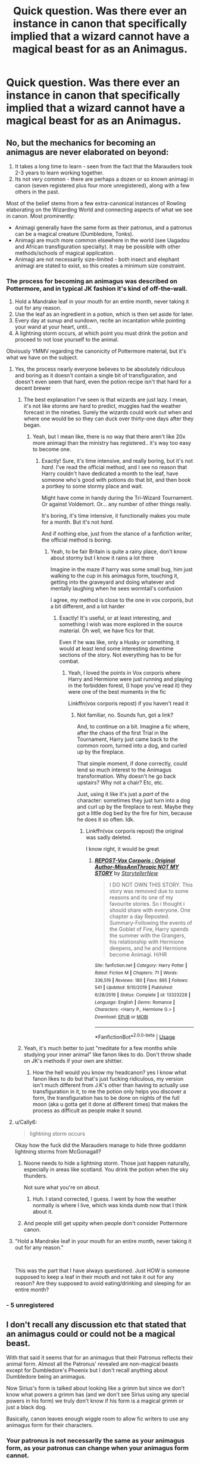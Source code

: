 #+TITLE: Quick question. Was there ever an instance in canon that specifically implied that a wizard cannot have a magical beast for as an Animagus.

* Quick question. Was there ever an instance in canon that specifically implied that a wizard cannot have a magical beast for as an Animagus.
:PROPERTIES:
:Author: nutakufan010
:Score: 6
:DateUnix: 1588082750.0
:DateShort: 2020-Apr-28
:FlairText: Discussion
:END:

** No, but the mechanics for becoming an animagus are never elaborated on beyond:

1. It takes a long time to learn - seen from the fact that the Marauders took 2-3 years to learn working together.
2. Its not very common - there are perhaps a dozen or so /known/ animagi in canon (seven registered plus four more unregistered), along with a few others in the past.

Most of the belief stems from a few extra-canonical instances of Rowling elaborating on the Wizarding World and connecting aspects of what we see in canon. Most prominently:

- Animagi generally have the same form as their patronus, and a patronus can be a magical creature (Dumbledore, Tonks).
- Animagi are much more common elsewhere in the world (see Uagadou and African transfiguration specialty). It may be possible with other methods/schools of magical application.
- Animagi are not necessarily size-limited - both insect and elephant animagi are stated to exist, so this creates a minimum size constraint.
:PROPERTIES:
:Author: XeshTrill
:Score: 19
:DateUnix: 1588084002.0
:DateShort: 2020-Apr-28
:END:

*** The process for becoming an animagus was described on Pottermore, and in typical JK fashion it's kind of off-the-wall.

1. Hold a Mandrake leaf in your mouth for an entire month, never taking it out for any reason.
2. Use the leaf as an ingredient in a potion, which is then set aside for later.
3. Every day at sunup and sundown, recite an incantation while pointing your wand at your heart, until...
4. A lightning storm occurs, at which point you must drink the potion and proceed to not lose yourself to the animal.

Obviously YMMV regarding the canonicity of Pottermore material, but it's what we have on the subject.
:PROPERTIES:
:Author: ParanoidDrone
:Score: 9
:DateUnix: 1588090611.0
:DateShort: 2020-Apr-28
:END:

**** Yes, the process nearly everyone believes to be absolutely ridiculous and boring as it doesn't contain a single bit of transfiguration, and doesn't even seem that hard, even the potion recipe isn't that hard for a decent brewer
:PROPERTIES:
:Author: Erkkipotter
:Score: 4
:DateUnix: 1588105018.0
:DateShort: 2020-Apr-29
:END:

***** The best explanation I've seen is that wizards are just lazy. I mean, it's not like storms are hard to predict, muggles had the weather forecast in the nineties. Surely the wizards could work out when and where one would be so they can duck over thirty-one days after they began.
:PROPERTIES:
:Author: StarOfTheSouth
:Score: 1
:DateUnix: 1588141404.0
:DateShort: 2020-Apr-29
:END:

****** Yeah, but I mean like, there is no way that there aren't like 20x more animagi than the ministry has registered.. it's way too easy to become one.
:PROPERTIES:
:Author: Erkkipotter
:Score: 2
:DateUnix: 1588158717.0
:DateShort: 2020-Apr-29
:END:

******* Exactly! Sure, it's time intensive, and really boring, but it's not /hard/. I've read the official method, and I see no reason that Harry couldn't have dedicated a month to the leaf, have someone who's good with potions do that bit, and then book a portkey to some stormy place and wait.

Might have come in handy during the Tri-Wizard Tournament. Or against Voldemort. Or... any number of other things really.

It's boring, it's time intensive, it functionally makes you mute for a month. But it's not /hard/.

And if nothing else, just from the stance of a fanfiction writer, the official method is /boring/.
:PROPERTIES:
:Author: StarOfTheSouth
:Score: 1
:DateUnix: 1588159923.0
:DateShort: 2020-Apr-29
:END:

******** Yeah, to be fair Britain is quite a rainy place, don't know about stormy but I know it rains a lot there

Imagine in the maze if harry was some small bug, him just walking to the cup in his animagus form, touching it, getting into the graveyard and doing whatever and mentally laughing when he sees wormtail's confusion

I agree, my method is close to the one in vox corporis, but a bit different, and a lot harder
:PROPERTIES:
:Author: Erkkipotter
:Score: 3
:DateUnix: 1588161087.0
:DateShort: 2020-Apr-29
:END:

********* Exactly! It's useful, or at least interesting, and something I wish was more explored in the source material. Oh well, we have fics for that.

Even if he was like, only a Husky or something, it would at least lend some interesting downtime sections of the story. Not everything has to be for combat.
:PROPERTIES:
:Author: StarOfTheSouth
:Score: 2
:DateUnix: 1588161464.0
:DateShort: 2020-Apr-29
:END:

********** Yeah, I loved the points in Vox corporis where Harry and Hermione were just running and playing in the forbidden forest, (I hope you've read it) they were one of the best moments in the fic

Linkffn(vox corporis repost) if you haven't read it
:PROPERTIES:
:Author: Erkkipotter
:Score: 3
:DateUnix: 1588161741.0
:DateShort: 2020-Apr-29
:END:

*********** Not familiar, no. Sounds fun, got a link?

And, to continue on a bit. Imagine a fic where, after the chaos of the first Trial in the Tournament, Harry just came back to the common room, turned into a dog, and curled up by the fireplace.

That simple moment, if done correctly, could lend so much interest to the Animagus transformation. Why doesn't he go back upstairs? Why not a chair? Etc, etc.

Just, using it like it's just a /part/ of the character: sometimes they just turn into a dog and curl up by the fireplace to rest. Maybe they got a little dog bed by the fire for him, because he does it so often. Idk.
:PROPERTIES:
:Author: StarOfTheSouth
:Score: 1
:DateUnix: 1588161925.0
:DateShort: 2020-Apr-29
:END:

************ Linkffn(vox corporis repost) the original was sadly deleted.

I know right, it would be great
:PROPERTIES:
:Author: Erkkipotter
:Score: 2
:DateUnix: 1588165265.0
:DateShort: 2020-Apr-29
:END:

************* [[https://www.fanfiction.net/s/13323228/1/][*/REPOST-Vox Corporis : Original Author-MissAnnThropic NOT MY STORY/*]] by [[https://www.fanfiction.net/u/8683300/StorytellerNew][/StorytellerNew/]]

#+begin_quote
  I DO NOT OWN THIS STORY. This story was removed due to some reasons and its one of my favourite stories. So i thought i should share with everyone. One chapter a day Reposted. Summary-Following the events of the Goblet of Fire, Harry spends the summer with the Grangers, his relationship with Hermione deepens, and he and Hermione become Animagi. H/HR
#+end_quote

^{/Site/:} ^{fanfiction.net} ^{*|*} ^{/Category/:} ^{Harry} ^{Potter} ^{*|*} ^{/Rated/:} ^{Fiction} ^{M} ^{*|*} ^{/Chapters/:} ^{71} ^{*|*} ^{/Words/:} ^{336,519} ^{*|*} ^{/Reviews/:} ^{180} ^{*|*} ^{/Favs/:} ^{895} ^{*|*} ^{/Follows/:} ^{541} ^{*|*} ^{/Updated/:} ^{9/10/2019} ^{*|*} ^{/Published/:} ^{6/28/2019} ^{*|*} ^{/Status/:} ^{Complete} ^{*|*} ^{/id/:} ^{13323228} ^{*|*} ^{/Language/:} ^{English} ^{*|*} ^{/Genre/:} ^{Romance} ^{*|*} ^{/Characters/:} ^{<Harry} ^{P.,} ^{Hermione} ^{G.>} ^{*|*} ^{/Download/:} ^{[[http://www.ff2ebook.com/old/ffn-bot/index.php?id=13323228&source=ff&filetype=epub][EPUB]]} ^{or} ^{[[http://www.ff2ebook.com/old/ffn-bot/index.php?id=13323228&source=ff&filetype=mobi][MOBI]]}

--------------

*FanfictionBot*^{2.0.0-beta} | [[https://github.com/tusing/reddit-ffn-bot/wiki/Usage][Usage]]
:PROPERTIES:
:Author: FanfictionBot
:Score: 1
:DateUnix: 1588165280.0
:DateShort: 2020-Apr-29
:END:


***** Yeah, it's much better to just "meditate for a few months while studying your inner animal" like fanon likes to do. Don't throw shade on JK's methods if your own are shittier.
:PROPERTIES:
:Author: Uncommonality
:Score: 0
:DateUnix: 1588145856.0
:DateShort: 2020-Apr-29
:END:

****** How the hell would you know my headcanon? yes I know what fanon likes to do but that's just fucking ridiculous, my version isn't much different from J.K's other than having to actually use transfiguration in it, to me the potion only helps you discover a form, the transfiguration has to be done on nights of the full moon (aka u gotta get it done at different times) that makes the process as difficult as people make it sound.
:PROPERTIES:
:Author: Erkkipotter
:Score: 2
:DateUnix: 1588158434.0
:DateShort: 2020-Apr-29
:END:


**** u/Cally6:
#+begin_quote
  lightning storm occurs
#+end_quote

Okay how the fuck did the Marauders manage to hide three goddamn lightning storms from McGonagall?
:PROPERTIES:
:Author: Cally6
:Score: 5
:DateUnix: 1588105902.0
:DateShort: 2020-Apr-29
:END:

***** Noone needs to hide a lightning storm. Those just happen naturally, especially in areas like scotland. You drink the potion when the sky thunders.

Not sure what you're on about.
:PROPERTIES:
:Author: Uncommonality
:Score: 3
:DateUnix: 1588145744.0
:DateShort: 2020-Apr-29
:END:

****** Huh. I stand corrected, I guess. I went by how the weather normally is where I live, which was kinda dumb now that I think about it.
:PROPERTIES:
:Author: Cally6
:Score: 1
:DateUnix: 1588156232.0
:DateShort: 2020-Apr-29
:END:


***** And people still get uppity when people don't consider Pottermore canon.
:PROPERTIES:
:Author: Nyanmaru_San
:Score: 4
:DateUnix: 1588107285.0
:DateShort: 2020-Apr-29
:END:


**** "Hold a Mandrake leaf in your mouth for an entire month, never taking it out for any reason."

​

This was the part that I have always questioned. Just HOW is someone supposed to keep a leaf in their mouth and not take it out for any reason? Are they supposed to avoid eating/drinking and sleeping for an entire month?
:PROPERTIES:
:Author: Total2Blue
:Score: 2
:DateUnix: 1588411523.0
:DateShort: 2020-May-02
:END:


*** - 5 unregistered
:PROPERTIES:
:Author: kingofcanines
:Score: 1
:DateUnix: 1588323682.0
:DateShort: 2020-May-01
:END:


** I don't recall any discussion etc that stated that an animagus could or could not be a magical beast.

With that said it seems that for an animagus that their Patronus reflects their animal form. Almost all the Patronus' revealed are non-magical beasts except for Dumbledore's Phoenix but I don't recall anything about Dumbledore being an animagus.

Now Sirius's form is talked about looking like a grimm but since we don't know what powers a grimm has (and we don't see Sirius using any special powers in his form) we truly don't know if his form is a magical grimm or just a black dog.

Basically, canon leaves enough wiggle room to allow fic writers to use any animagus form for their characters.
:PROPERTIES:
:Author: reddog44mag
:Score: 8
:DateUnix: 1588084148.0
:DateShort: 2020-Apr-28
:END:

*** Your patronus is not necessarily the same as your animagus form, as your patronus can change when your animagus form cannot.
:PROPERTIES:
:Author: Notus_Oren
:Score: 8
:DateUnix: 1588091466.0
:DateShort: 2020-Apr-28
:END:

**** In this case I think the animagus is the same as the patronus u have when u first transform.
:PROPERTIES:
:Author: RexCaldoran
:Score: 3
:DateUnix: 1588091831.0
:DateShort: 2020-Apr-28
:END:

***** I read one fic where they had it that the animagus form represents your soul (thus immutable) and the patronus is representative of your spirit (subject to change with personal evolution).
:PROPERTIES:
:Author: Notus_Oren
:Score: 7
:DateUnix: 1588091968.0
:DateShort: 2020-Apr-28
:END:


*** Tonks had a magical patronus too i think
:PROPERTIES:
:Author: Erkkipotter
:Score: 2
:DateUnix: 1588105079.0
:DateShort: 2020-Apr-29
:END:

**** First it was a Jackrabbit, then it changed into a wolf after Lupin.
:PROPERTIES:
:Author: Nyanmaru_San
:Score: 3
:DateUnix: 1588107371.0
:DateShort: 2020-Apr-29
:END:

***** Ohk
:PROPERTIES:
:Author: Erkkipotter
:Score: 2
:DateUnix: 1588112465.0
:DateShort: 2020-Apr-29
:END:


***** Did we ever see a jackrabbit in canon? Saw one fic where it was a chameleon and I just that, huh, that makes sense.
:PROPERTIES:
:Author: streakermaximus
:Score: 2
:DateUnix: 1588149444.0
:DateShort: 2020-Apr-29
:END:

****** It was shown to be a four legged animal before. And then it became a wolf. JKR said it was a jackrabbit.
:PROPERTIES:
:Author: Nyanmaru_San
:Score: 2
:DateUnix: 1588178061.0
:DateShort: 2020-Apr-29
:END:


** Canon doesn't imply it one way or the other - though it says being an animagus is very hard/rare (and none of the ones we know of in canon are magical creatures). I think there's some implication of the patronus form and animagus form being originally correlated. That'd open a possibility up for Dumbledore (Phoenix) or dragons/thestrals (mentioned as a possibility).

We just don't know enough about them - though, personally, I would stay away from an animagus form that'd be too powerful or intelligent.
:PROPERTIES:
:Author: matgopack
:Score: 2
:DateUnix: 1588097238.0
:DateShort: 2020-Apr-28
:END:

*** u/StarOfTheSouth:
#+begin_quote
  says being an animagus is very hard
#+end_quote

Yeah, you have to hold a leaf under your tongue for a month and then brew a potion that I'm sure any accomplished potioneer could make for you.

Very hard to do.
:PROPERTIES:
:Author: StarOfTheSouth
:Score: 1
:DateUnix: 1588141519.0
:DateShort: 2020-Apr-29
:END:

**** Have you tried holding something in your mouth for a month?

We also don't know how hard it is to stay yourself, but it's elaborated multiple times that you need to.

Why the hell are you so salty? You prefer some shitty fanon that's even easier to do?
:PROPERTIES:
:Author: Uncommonality
:Score: 1
:DateUnix: 1588146009.0
:DateShort: 2020-Apr-29
:END:


** Not in the books, but JKR wrote it on Pottermore (with obvious exception of Dumbledore's phoenix).
:PROPERTIES:
:Author: ceplma
:Score: 2
:DateUnix: 1588110869.0
:DateShort: 2020-Apr-29
:END:


** Canon doesnt say but if you are open to head canon then here's my interpretation.

Your Patronus reflects what makes you happy, often through direct relationship with the memories you use to power it. This is a mix of heavy symbolism and powerful memories. For Sirius, his time in Hogwarts with his best friends as Padfoot is his happy memory, so his patronus takes the form of padfoot. For Harry, his patronus relies on feelings of love for family, both the parents that died for him and the family he has found, his patronus takes the form of Prongs, both a herd (family) animal, and a tie to his father.

An animagus form however is based on who a person is deep inside, their innate animalistic nature. Entirely symbolic, this is only to do with these fundamental basic traits of a person. Their spirit animal for comparisons sake. Now this does not, in my headcanon, discount the possibility of a magical creature animagus, but makes it incredibly rare. Only in cases where mundane creatures fail to describe the innate nature of the wizard does the more complex nature of a magical creature need to be represented.

This does lead to power wank writing though, "MC so cool they are the only dragon animagus" etc. So I usually stick to mundane animals, after all there are so many of them and with their innate traits as well as human symbolism anyone should be able to be described with a mundane animal
:PROPERTIES:
:Author: Kingsonne
:Score: 1
:DateUnix: 1588099911.0
:DateShort: 2020-Apr-28
:END:


** Harry describes Animagi as wizards who can turn into animals, magical creatures are never just refereed to as animals in the books.
:PROPERTIES:
:Author: aAlouda
:Score: 0
:DateUnix: 1588083797.0
:DateShort: 2020-Apr-28
:END:

*** There's a colloquial usage of 'animals' towards magical creatures in the books (the three examples I can find are Norbert the dragon getting called an animal in PS ch 14, the unicorn gets called an animal in ch 15, and the Blast-ended skrewt in GoF ch 31).
:PROPERTIES:
:Author: matgopack
:Score: 4
:DateUnix: 1588105870.0
:DateShort: 2020-Apr-29
:END:


*** Is a creature not an animal?
:PROPERTIES:
:Author: Erkkipotter
:Score: 3
:DateUnix: 1588105195.0
:DateShort: 2020-Apr-29
:END:

**** If you have to ask, does it matter?
:PROPERTIES:
:Author: streakermaximus
:Score: 1
:DateUnix: 1588149564.0
:DateShort: 2020-Apr-29
:END:

***** Yes
:PROPERTIES:
:Author: Erkkipotter
:Score: 1
:DateUnix: 1588158255.0
:DateShort: 2020-Apr-29
:END:
